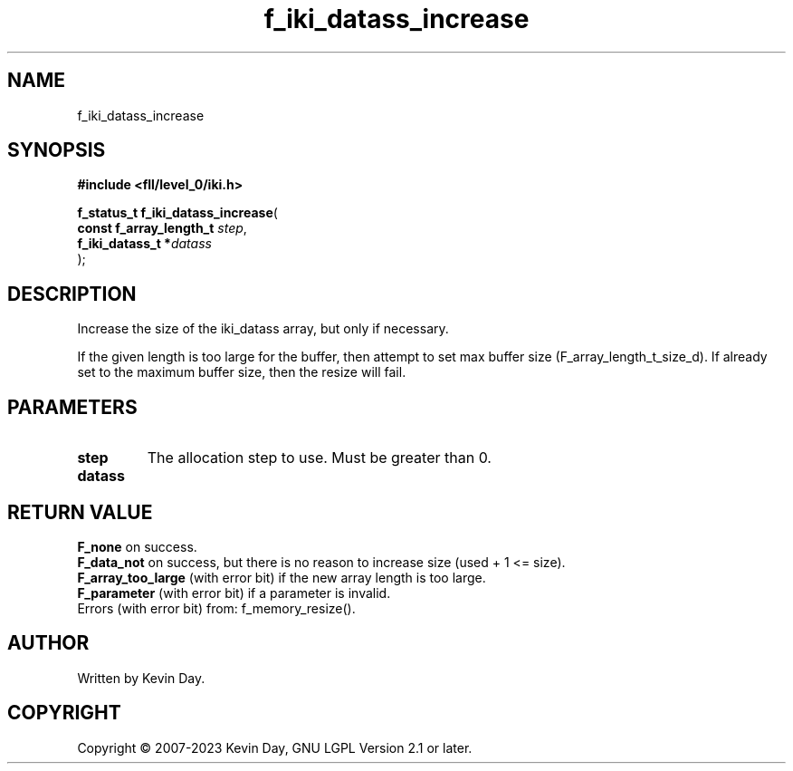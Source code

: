 .TH f_iki_datass_increase "3" "July 2023" "FLL - Featureless Linux Library 0.6.8" "Library Functions"
.SH "NAME"
f_iki_datass_increase
.SH SYNOPSIS
.nf
.B #include <fll/level_0/iki.h>
.sp
\fBf_status_t f_iki_datass_increase\fP(
    \fBconst f_array_length_t \fP\fIstep\fP,
    \fBf_iki_datass_t        *\fP\fIdatass\fP
);
.fi
.SH DESCRIPTION
.PP
Increase the size of the iki_datass array, but only if necessary.
.PP
If the given length is too large for the buffer, then attempt to set max buffer size (F_array_length_t_size_d). If already set to the maximum buffer size, then the resize will fail.
.SH PARAMETERS
.TP
.B step
The allocation step to use. Must be greater than 0.

.TP
.B datass

.SH RETURN VALUE
.PP
\fBF_none\fP on success.
.br
\fBF_data_not\fP on success, but there is no reason to increase size (used + 1 <= size).
.br
\fBF_array_too_large\fP (with error bit) if the new array length is too large.
.br
\fBF_parameter\fP (with error bit) if a parameter is invalid.
.br
Errors (with error bit) from: f_memory_resize().
.SH AUTHOR
Written by Kevin Day.
.SH COPYRIGHT
.PP
Copyright \(co 2007-2023 Kevin Day, GNU LGPL Version 2.1 or later.
